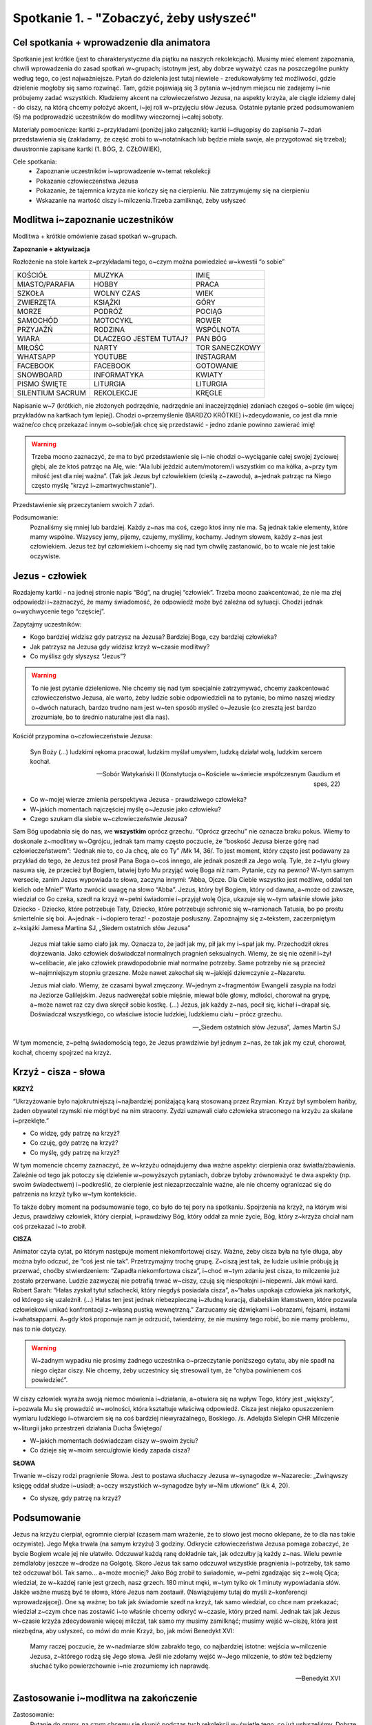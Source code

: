 Spotkanie 1. - "Zobaczyć, żeby usłyszeć"
****************************************

Cel spotkania + wprowadzenie dla animatora
==========================================

Spotkanie jest krótkie (jest to charakterystyczne dla piątku na naszych rekolekcjach). Musimy mieć element zapoznania, chwili wprowadzenia do zasad spotkań w~grupach; istotnym jest, aby dobrze wyważyć czas na poszczególne punkty według tego, co jest najważniejsze. Pytań do dzielenia jest tutaj niewiele - zredukowałyśmy też możliwości, gdzie dzielenie mogłoby się samo rozwinąć. Tam, gdzie pojawiają się 3 pytania w~jednym miejscu nie zadajemy i~nie próbujemy zadać wszystkich. Kładziemy akcent na człowieczeństwo Jezusa, na aspekty krzyża, ale ciągle idziemy dalej - do ciszy, na którą chcemy położyć akcent, i~jej roli w~przyjęciu słów Jezusa. Ostatnie pytanie przed podsumowaniem (5) ma podprowadzić uczestników do modlitwy wieczornej i~całej soboty.

Materiały pomocnicze: kartki z~przykładami (poniżej jako załącznik); kartki i~długopisy do zapisania 7~zdań przedstawienia się (zakładamy, że część zrobi to w~notatnikach lub będzie miała swoje, ale przygotować się trzeba); dwustronnie zapisane kartki (1. BÓG, 2. CZŁOWIEK),

Cele spotkania:
    - Zapoznanie uczestników i~wprowadzenie w~temat rekolekcji
    - Pokazanie człowieczeństwa Jezusa
    - Pokazanie, że tajemnica krzyża nie kończy się na cierpieniu. Nie zatrzymujemy się na cierpieniu
    - Wskazanie na wartość ciszy i~milczenia.Trzeba zamilknąć, żeby usłyszeć


Modlitwa i~zapoznanie uczestników
=================================

Modlitwa + krótkie omówienie zasad spotkań w~grupach.

**Zapoznanie + aktywizacja**

Rozłożenie na stole kartek z~przykładami tego, o~czym można powiedzieć w~kwestii “o sobie”

+------------------+------------------------+----------------+
| KOŚCIÓŁ          | MUZYKA                 | IMIĘ           |
+------------------+------------------------+----------------+
| MIASTO/PARAFIA   | HOBBY                  | PRACA          |
+------------------+------------------------+----------------+
| SZKOŁA           | WOLNY CZAS             | WIEK           |
+------------------+------------------------+----------------+
| ZWIERZĘTA        | KSIĄŻKI                | GÓRY           |
+------------------+------------------------+----------------+
| MORZE            | PODRÓŻ                 | POCIĄG         |
+------------------+------------------------+----------------+
| SAMOCHÓD         | MOTOCYKL               | ROWER          |
+------------------+------------------------+----------------+
| PRZYJAŹŃ         | RODZINA                | WSPÓLNOTA      |
+------------------+------------------------+----------------+
| WIARA            | DLACZEGO JESTEM TUTAJ? | PAN BÓG        |
+------------------+------------------------+----------------+
| MIŁOŚĆ           | NARTY                  | TOR SANECZKOWY |
+------------------+------------------------+----------------+
| WHATSAPP         | YOUTUBE                | INSTAGRAM      |
+------------------+------------------------+----------------+
| FACEBOOK         | FACEBOOK               | GOTOWANIE      |
+------------------+------------------------+----------------+
| SNOWBOARD        | INFORMATYKA            | KWIATY         |
+------------------+------------------------+----------------+
| PISMO ŚWIĘTE     | LITURGIA               | LITURGIA       |
+------------------+------------------------+----------------+
| SILENTIUM SACRUM | REKOLEKCJE             | KRĘGLE         |
+------------------+------------------------+----------------+


Napisanie w~7 (krótkich, nie złożonych podrzędnie, nadrzędnie ani inaczejrzędnie) zdaniach czegoś o~sobie (im więcej przykładów na kartkach tym lepiej). Chodzi o~przemyślenie (BARDZO KRÓTKIE) i~zdecydowanie, co jest dla mnie ważne/co chcę przekazać innym o~sobie/jak chcę się przedstawić - jedno zdanie powinno zawierać imię!

.. warning:: Trzeba mocno zaznaczyć, że ma to być przedstawienie się i~nie chodzi o~wyciąganie całej swojej życiowej głębi, ale że ktoś patrząc na Alę, wie:  “Ala lubi jeździć autem/motorem/i wszystkim co ma kółka, a~przy tym miłość jest dla niej ważna”. (Tak jak Jezus był człowiekiem (cieślą z~zawodu), a~jednak patrząc na Niego często myślę "krzyż i~zmartwychwstanie").

Przedstawienie się przeczytaniem swoich 7 zdań.

Podsumowanie:
    Poznaliśmy się mniej lub bardziej. Każdy z~nas ma coś, czego ktoś inny nie ma. Są jednak takie elementy, które mamy wspólne. Wszyscy jemy, pijemy, czujemy, myślimy, kochamy. Jednym słowem, każdy z~nas jest człowiekiem. Jezus też był człowiekiem i~chcemy się nad tym chwilę zastanowić, bo to wcale nie jest takie oczywiste.

Jezus - człowiek
================

Rozdajemy kartki - na jednej stronie napis “Bóg”, na drugiej “człowiek”. Trzeba mocno zaakcentować, że nie ma złej odpowiedzi i~zaznaczyć, że mamy świadomość, że odpowiedź może być zależna od sytuacji. Chodzi jednak o~wychwycenie tego “częściej”.

Zapytajmy uczestników:

- Kogo bardziej widzisz gdy patrzysz na Jezusa? Bardziej Boga, czy bardziej człowieka?
- Jak patrzysz na Jezusa gdy widzisz krzyż w~czasie modlitwy?
- Co myślisz gdy słyszysz “Jezus”?

.. warning:: To nie jest pytanie dzieleniowe. Nie chcemy się nad tym specjalnie zatrzymywać, chcemy zaakcentować człowieczeństwo Jezusa, ale warto, żeby ludzie sobie odpowiedzieli na to pytanie, bo mimo naszej wiedzy o~dwóch naturach, bardzo trudno nam jest w~ten sposób myśleć o~Jezusie (co zresztą jest bardzo zrozumiałe, bo to średnio naturalne jest dla nas).

Kościół przypomina o~człowieczeństwie Jezusa:

    Syn Boży (...) ludzkimi rękoma pracował, ludzkim myślał umysłem, ludzką działał wolą, ludzkim sercem kochał.

    -- Sobór Watykański II (Konstytucja o~Kościele w~świecie współczesnym Gaudium et spes, 22)

- Co w~mojej wierze zmienia perspektywa Jezusa - prawdziwego człowieka?
- W~jakich momentach najczęściej myślę o~Jezusie jako człowieku?
- Czego szukam dla siebie w~człowieczeństwie Jezusa?

Sam Bóg upodabnia się do nas, we **wszystkim** oprócz grzechu. “Oprócz grzechu” nie oznacza braku pokus. Wiemy to doskonale z~modlitwy w~Ogrójcu, jednak tam mamy często poczucie, że “boskość Jezusa bierze górę nad człowieczeństwem”: “Jednak nie to, co Ja chcę, ale co Ty” /Mk 14, 36/. To jest moment, który często jest podawany za przykład do tego, że Jezus też prosił Pana Boga o~coś innego, ale jednak poszedł za Jego wolą. Tyle, że z~tyłu głowy nasuwa się, że przecież był Bogiem, łatwiej było Mu przyjąć wolę Boga niż nam. Pytanie, czy na pewno? W~tym samym wersecie, zanim Jezus wypowiada te słowa, zaczyna innymi: “Abba, Ojcze. Dla Ciebie wszystko jest możliwe, oddal ten kielich ode Mnie!”  Warto zwrócić uwagę na słowo “Abba”. Jezus, który był Bogiem, który od dawna, a~może od zawsze, wiedział co Go czeka, szedł na krzyż w~pełni świadomie i~przyjął wolę Ojca, ukazuje się w~tym właśnie słowie jako Dziecko - Dziecko, które potrzebuje Taty, Dziecko, które potrzebuje schronić się w~ramionach Tatusia, bo po prostu śmiertelnie się boi. A~jednak - i~dopiero teraz! - pozostaje posłuszny. Zapoznajmy się z~tekstem, zaczerpniętym z~książki Jamesa Martina SJ, „Siedem ostatnich słów Jezusa”

    Jezus miał takie samo ciało jak my. Oznacza to, że jadł jak my, pił jak my i~spał jak my. Przechodził okres dojrzewania. Jako człowiek doświadczał normalnych pragnień seksualnych. Wiemy, że się nie ożenił i~żył w~celibacie, ale jako człowiek prawdopodobnie miał normalne potrzeby. Same potrzeby nie są przecież w~najmniejszym stopniu grzeszne. Może nawet zakochał się w~jakiejś dziewczynie z~Nazaretu.

    Jezus miał ciało. Wiemy, że czasami bywał zmęczony. W~jednym z~fragmentów Ewangelii zasypia na łodzi na Jeziorze Galilejskim. Jezus nadwerężał sobie mięśnie, miewał bóle głowy, mdłości, chorował na grypę, a~może nawet raz czy dwa skręcił sobie kostkę. (...) Jezus, jak każdy z~nas, pocił się, kichał i~drapał się. Doświadczał wszystkiego, co właściwe istocie ludzkiej, ludzkiemu ciału – prócz grzechu.

    -- „Siedem ostatnich słów Jezusa”, James Martin SJ

W tym momencie, z~pełną świadomością tego, że Jezus prawdziwie był jednym z~nas, że tak jak my czuł, chorował, kochał, chcemy spojrzeć na krzyż.

Krzyż - cisza - słowa
=====================

**KRZYŻ**

“Ukrzyżowanie było najokrutniejszą i~najbardziej poniżającą karą stosowaną przez Rzymian. Krzyż był symbolem hańby, żaden obywatel rzymski nie mógł być na nim stracony. Żydzi uznawali ciało człowieka straconego na krzyżu za skalane i~przeklęte.”

- Co widzę, gdy patrzę na krzyż?
- Co czuję, gdy patrzę na krzyż?
- Co myślę, gdy patrzę na krzyż?

W tym momencie chcemy zaznaczyć, że w~krzyżu odnajdujemy dwa ważne aspekty: cierpienia oraz światła/zbawienia. Zależnie od tego jak potoczy się dzielenie w~powyższych pytaniach, dobrze byłoby zrównoważyć te dwa aspekty (np. swoim świadectwem) i~podkreślić, że cierpienie jest niezaprzeczalnie ważne, ale nie chcemy ograniczać się do patrzenia na krzyż tylko w~tym kontekście.

To także dobry moment na podsumowanie tego, co było do tej pory na spotkaniu. Spojrzenia na krzyż, na którym wisi Jezus, prawdziwy człowiek, który cierpiał, i~prawdziwy Bóg, który oddał za mnie życie, Bóg, który z~krzyża chciał nam coś przekazać i~to zrobił.

**CISZA**

Animator czyta cytat, po którym następuje moment niekomfortowej ciszy. Ważne, żeby cisza była na tyle długa, aby można było odczuć, że “coś jest nie tak”. Przetrzymajmy trochę grupę. Z~ciszą jest tak, że ludzie usilnie próbują ją przerwać, choćby stwierdzeniem: “Zapadła niekomfortowa cisza”, i~choć w~tym zdaniu jest cisza, to milczenie już zostało przerwane. Ludzie zazwyczaj nie potrafią trwać w~ciszy, czują się niespokojni i~niepewni. Jak mówi kard. Robert Sarah: “Hałas zyskał tytuł szlachecki, który niegdyś posiadała cisza”, a~“hałas uspokaja człowieka jak narkotyk, od którego się uzależnił. (...) Hałas ten jest jednak niebezpieczną i~złudną kuracją, diabelskim kłamstwem, które pozwala człowiekowi unikać konfrontacji z~własną pustką wewnętrzną.” Zarzucamy się dźwiękami i~obrazami, fejsami, instami i~whatsappami. A~gdy ktoś proponuje nam je odrzucić, twierdzimy, że nie musimy tego robić, bo nie mamy problemu, nas to nie dotyczy.

.. warning:: W~żadnym wypadku nie prosimy żadnego uczestnika o~przeczytanie poniższego cytatu, aby nie spadł na niego ciężar ciszy. Nie chcemy, żeby uczestnicy się stresowali tym, że “chyba powinienem coś powiedzieć”.

W ciszy człowiek wyraża swoją niemoc mówienia i~działania, a~otwiera się na wpływ Tego, który jest „większy”, i~pozwala Mu się prowadzić w~wolności, która kształtuje właściwą odpowiedź. Cisza jest niejako opuszczeniem wymiaru ludzkiego i~otwarciem się na coś bardziej niewyrażalnego, Boskiego.
/s. Adelajda Sielepin CHR Milczenie w~liturgii jako przestrzeń działania Ducha Świętego/

.. centered:: Moment niekomfortowej ciszy.

- W~jakich momentach doświadczam ciszy w~swoim życiu?
- Co dzieje się w~moim sercu/głowie kiedy zapada cisza?

**SŁOWA**

Trwanie w~ciszy rodzi pragnienie Słowa. Jest to postawa słuchaczy Jezusa w~synagodze w~Nazarecie: „Zwinąwszy księgę oddał słudze i~usiadł; a~oczy wszystkich w~synagodze były w~Nim utkwione” (Łk 4, 20).

- Co słyszę, gdy patrzę na krzyż?

Podsumowanie
============

Jezus na krzyżu cierpiał, ogromnie cierpiał (czasem mam wrażenie, że to słowo jest mocno oklepane, że to dla nas takie oczywiste). Jego Męka trwała (na samym krzyżu) 3 godziny. Odkrycie człowieczeństwa Jezusa pomaga zobaczyć, że bycie Bogiem wcale jej nie ułatwiło. Odczuwał każdą ranę dokładnie tak, jak odczułby ją każdy z~nas. Wielu pewnie zemdlałoby jeszcze w~drodze na Golgotę. Skoro Jezus tak samo odczuwał wszystkie pragnienia i~potrzeby, tak samo też odczuwał ból. Tak samo… a~może mocniej? Jako Bóg zrobił to świadomie, w~pełni zgadzając się z~wolą Ojca; wiedział, że w~każdej ranie jest grzech, nasz grzech. 180 minut męki, w~tym tylko ok 1 minuty wypowiadania słów. Jakże ważne muszą być te słowa, które Jezus nam zostawił. (Nawiązujemy tutaj do myśli z~konferencji wprowadzającej). One są ważne; bo tak jak świadomie szedł na krzyż, tak samo wiedział, co chce nam przekazać; wiedział z~czym chce nas zostawić i~to właśnie chcemy odkryć w~czasie, który przed nami. Jednak tak jak Jezus w~czasie krzyża zdecydowanie więcej milczał, tak samo my musimy zamilknąć; musimy wejść w~ciszę, która jest niezbędna, aby usłyszeć, co mówi do mnie Krzyż, bo, jak mówi Benedykt XVI:

    Mamy raczej poczucie, że w~nadmiarze słów zabrakło tego, co najbardziej istotne: wejścia w~milczenie Jezusa, z~którego rodzą się Jego słowa. Jeśli nie zdołamy wejść w~Jego milczenie, to słów też będziemy słuchać tylko powierzchownie i~nie zrozumiemy ich naprawdę.

    -- Benedykt XVI

Zastosowanie i~modlitwa na zakończenie
======================================

Zastosowanie:
    | Pytanie do grupy, na czym chcemy się skupić podczas tych rekolekcji w~świetle tego, co już usłyszeliśmy. Dobrze zaakcentować, że to jeszcze start i~do nas należy decyzja, co zrobimy z~tym czasem, ale jednocześnie moment, gdzie trzeba tę decyzję podjąć, aby w~pełni przyjąć łaski, które Pan Bóg przygotował dla nas w~tym czasie
    |
    | Jeśli postanowienie nie wypłynie od grupy warto postawić akcent na silentium sacrum, wejście w~tę ciszę, która będzie po modlitwie wieczornej, aby dać Bogu przestrzeń do działania w~sercu;

Modlitwa:
    | Prośba do Ducha Świętego o~owoce rekolekcji
    | Zawierzenie w~ciszy postanowienia i~czasu rekolekcji
    | "Któryś za nas cierpiał rany"


